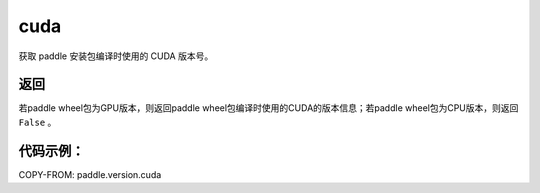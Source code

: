 .. _cn_api_paddle_version_cuda:

cuda
-------------------------------

.. py:function:: paddle.version.cuda()

获取 paddle 安装包编译时使用的 CUDA 版本号。


返回
::::::::::

若paddle wheel包为GPU版本，则返回paddle wheel包编译时使用的CUDA的版本信息；若paddle wheel包为CPU版本，则返回 ``False`` 。

代码示例：
::::::::::

COPY-FROM: paddle.version.cuda